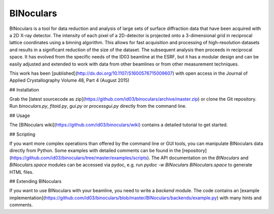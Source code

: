 BINoculars
==========

BINoculars is a tool for data reduction and analysis of large sets of surface diffraction data that have been acquired with a 2D X-ray detector. The intensity of each pixel of a 2D-detector is projected onto a 3-dimensional grid in reciprocal lattice coordinates using a binning algorithm. This allows for fast acquisition and processing of high-resolution datasets and results in a significant reduction of the size of the dataset. The subsequent analysis then proceeds in reciprocal space. It has evolved from the specific needs of the ID03 beamline at the ESRF, but it has a modular design and can be easily adjusted and extended to work with data from other beamlines or from other measurement techniques.

This work has been [published](http://dx.doi.org/10.1107/S1600576715009607) with open access in the Journal of Applied Crystallography Volume 48, Part 4 (August 2015)

## Installation

Grab the [latest sourcecode as zip](https://github.com/id03/binoculars/archive/master.zip) or clone the Git repository. Run `binoculars.py`, `fitaid.py`, `gui.py` or `processgui.py` directly from the command line.


## Usage

The [BINoculars wiki](https://github.com/id03/binoculars/wiki) contains a detailed tutorial to get started.


## Scripting

If you want more complex operations than offered by the command line or GUI tools, you can manipulate BINoculars data directly from Python. Some examples with detailed comments can be found in the [repository](https://github.com/id03/binoculars/tree/master/examples/scripts). The API documentation on the `BINoculars` and `BINoculars.space` modules can be accessed via pydoc, e.g. run `pydoc -w BINoculars BINoculars.space` to generate HTML files. 


## Extending BINoculars

If you want to use BINoculars with your beamline, you need to write a `backend` module. The code contains an [example implementation](https://github.com/id03/binoculars/blob/master/BINoculars/backends/example.py) with many hints and comments.
